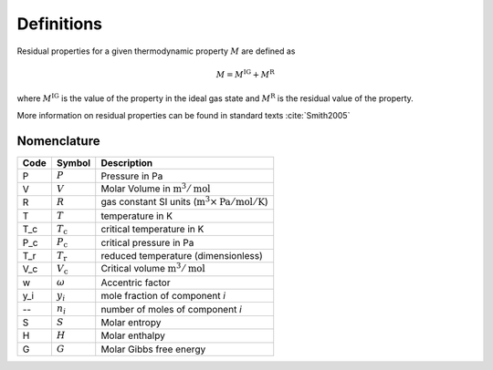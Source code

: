 Definitions
===========

Residual properties for a given thermodynamic property :math:`M` are defined as

.. math::
    M = M^\text{IG} + M^\text{R}

where :math:`M^\text{IG}` is the value of the property in the ideal gas state
and :math:`M^\text{R}` is the residual value of the property.

More information on residual properties can be found in standard texts :cite:`Smith2005`

Nomenclature
------------

====  ===================        ==============================================================================
Code     Symbol                         Description
====  ===================        ==============================================================================
P      :math:`P`                 Pressure in Pa
V      :math:`V`                 Molar Volume in :math:`\text{m}^3/\text{mol}`
R      :math:`R`                 gas constant SI units (:math:`\text{m}^3\times\text{Pa}/\text{mol}/\text{K}`)
T      :math:`T`                 temperature in K
T_c    :math:`T_\text{c}`        critical temperature in K
P_c    :math:`P_\text{c}`        critical pressure in Pa
T_r    :math:`T_\text{r}`        reduced temperature (dimensionless)
V_c    :math:`V_\text{c}`        Critical volume :math:`\text{m}^3/\text{mol}`
w      :math:`\omega`            Accentric factor
y_i    :math:`y_i`               mole fraction of component *i*
--     :math:`n_i`               number of moles of component *i*
S      :math:`S`                 Molar entropy
H      :math:`H`                 Molar enthalpy
G      :math:`G`                 Molar Gibbs free energy
====  ===================        ==============================================================================
